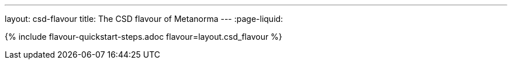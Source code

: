 ---
layout: csd-flavour
title: The CSD flavour of Metanorma
---
:page-liquid:

{% include flavour-quickstart-steps.adoc flavour=layout.csd_flavour %}
